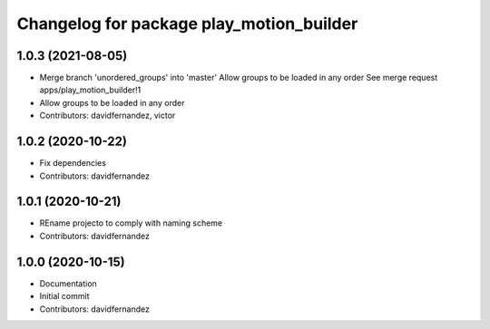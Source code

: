 ^^^^^^^^^^^^^^^^^^^^^^^^^^^^^^^^^^^^^^^^^
Changelog for package play_motion_builder
^^^^^^^^^^^^^^^^^^^^^^^^^^^^^^^^^^^^^^^^^

1.0.3 (2021-08-05)
------------------
* Merge branch 'unordered_groups' into 'master'
  Allow groups to be loaded in any order
  See merge request apps/play_motion_builder!1
* Allow groups to be loaded in any order
* Contributors: davidfernandez, victor

1.0.2 (2020-10-22)
------------------
* Fix dependencies
* Contributors: davidfernandez

1.0.1 (2020-10-21)
------------------
* REname projecto to comply with naming scheme
* Contributors: davidfernandez

1.0.0 (2020-10-15)
------------------
* Documentation
* Initial commit
* Contributors: davidfernandez
